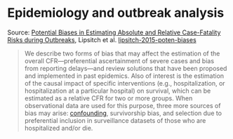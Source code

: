 * Epidemiology and outbreak analysis

#+TAGS: :epidemiology:

Source: [[https://journals.plos.org/plosntds/article?id=10.1371/journal.pntd.0003846][Potential Biases in Estimating Absolute and Relative Case-Fatality Risks during Outbreaks]], Lipsitch et al. [[/Users/chl/Documents/Papers/lipsitch-2015-poten-biases.pdf][lipsitch-2015-poten-biases]]

#+BEGIN_QUOTE
We describe two forms of bias that may affect the estimation of the overall CFR—preferential ascertainment of severe cases and bias from reporting delays—and review solutions that have been proposed and implemented in past epidemics. Also of interest is the estimation of the causal impact of specific interventions (e.g., hospitalization, or hospitalization at a particular hospital) on survival, which can be estimated as a relative CFR for two or more groups. When observational data are used for this purpose, three more sources of bias may arise: [[https://pubmed.ncbi.nlm.nih.gov/10366179/][confounding]], survivorship bias, and selection due to preferential inclusion in surveillance datasets of those who are hospitalized and/or die.
#+END_QUOTE
